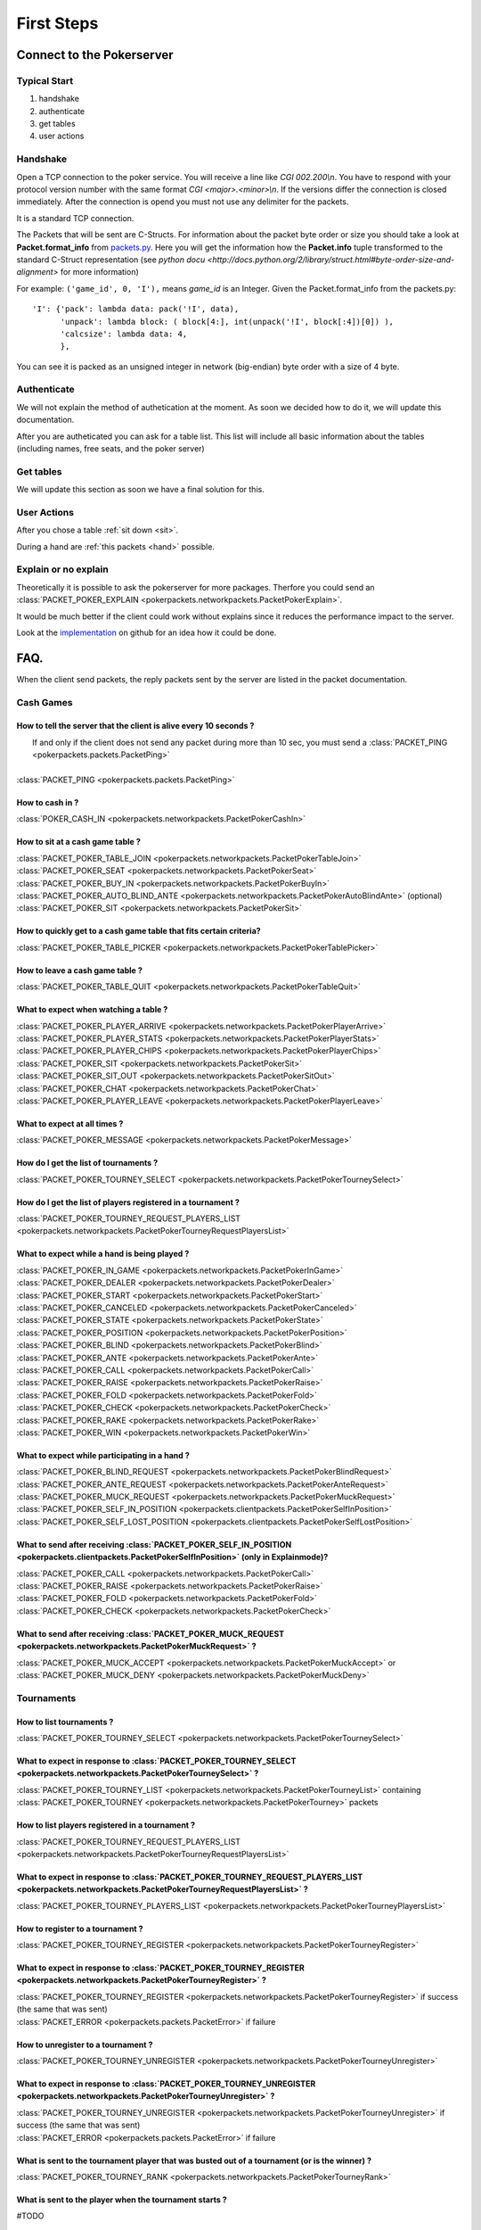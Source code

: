 ******************
   First Steps
******************

Connect to the Pokerserver
==========================

Typical Start
~~~~~~~~~~~~~

1. handshake
2. authenticate
3. get tables
4. user actions

Handshake
~~~~~~~~~

Open a TCP connection to the poker service. You will receive a line like `CGI 002.200\\n`. You have to respond with your protocol version number with the same format `CGI <major>.<minor>\\n`. If the versions differ the connection is closed immediately. After the connection is opend you must not use any delimiter for the packets.

It is a standard TCP connection.

The Packets that will be sent are C-Structs. For information about the packet byte order or size you should take a look at **Packet.format_info** from `packets.py <https://github.com/pokermania/poker-network/blob/master/poker-packets/pokerpackets/packets.py#L412>`_. Here you will get the information how the **Packet.info** tuple transformed to the standard C-Struct representation (see `python docu <http://docs.python.org/2/library/struct.html#byte-order-size-and-alignment>` for more information)

For example: ``('game_id', 0, 'I'),`` means *game_id* is an Integer. Given the Packet.format_info from the packets.py:
::
    'I': {'pack': lambda data: pack('!I', data),
          'unpack': lambda block: ( block[4:], int(unpack('!I', block[:4])[0]) ),
          'calcsize': lambda data: 4,
          },

You can see it is packed as an unsigned integer in network (big-endian) byte order with a size of 4 byte.

Authenticate
~~~~~~~~~~~~

We will not explain the method of authetication at the moment. As soon we decided how to do it, we will update this documentation.

After you are autheticated you can ask for a table list. This list will include all basic information about the tables (including names, free seats, and the poker server)

Get tables
~~~~~~~~~~

We will update this section as soon we have a final solution for this.

User Actions
~~~~~~~~~~~~

After you chose a table :ref:`sit down <sit>`.

During a hand are :ref:`this packets <hand>` possible.

Explain or no explain
~~~~~~~~~~~~~~~~~~~~~

Theoretically it is possible to ask the pokerserver for more packages. Therfore you could send an :class:`PACKET_POKER_EXPLAIN <pokerpackets.networkpackets.PacketPokerExplain>`. 

It would be much better if the client could work without explains since it reduces the performance impact to the server.

Look at the `implementation <https://github.com/pokermania/poker-network/blob/master/poker-network/pokernetwork/pokerexplain.py#L270>`_ on github for an idea how it could be done.

FAQ.
====

When the client send packets, the reply packets sent by the
server are listed in the packet documentation.

Cash Games
~~~~~~~~~~

How to tell the server that the client is alive every 10 seconds ?
------------------------------------------------------------------

|   If and only if the client does not send any packet during
   more than 10 sec, you must send a :class:`PACKET_PING <pokerpackets.packets.PacketPing>`
|
| :class:`PACKET_PING <pokerpackets.packets.PacketPing>`

How to cash in ?
----------------

:class:`POKER_CASH_IN <pokerpackets.networkpackets.PacketPokerCashIn>`


.. _sit:

How to sit at a cash game table ?
---------------------------------

| :class:`PACKET_POKER_TABLE_JOIN <pokerpackets.networkpackets.PacketPokerTableJoin>`
| :class:`PACKET_POKER_SEAT <pokerpackets.networkpackets.PacketPokerSeat>`
| :class:`PACKET_POKER_BUY_IN <pokerpackets.networkpackets.PacketPokerBuyIn>`
| :class:`PACKET_POKER_AUTO_BLIND_ANTE <pokerpackets.networkpackets.PacketPokerAutoBlindAnte>` (optional)
| :class:`PACKET_POKER_SIT <pokerpackets.networkpackets.PacketPokerSit>`

How to quickly get to a cash game table that fits certain criteria?
-------------------------------------------------------------------

| :class:`PACKET_POKER_TABLE_PICKER <pokerpackets.networkpackets.PacketPokerTablePicker>`

How to leave a cash game table ?
--------------------------------

| :class:`PACKET_POKER_TABLE_QUIT <pokerpackets.networkpackets.PacketPokerTableQuit>`

What to expect when watching a table ? 
--------------------------------------

| :class:`PACKET_POKER_PLAYER_ARRIVE <pokerpackets.networkpackets.PacketPokerPlayerArrive>`
| :class:`PACKET_POKER_PLAYER_STATS <pokerpackets.networkpackets.PacketPokerPlayerStats>`
| :class:`PACKET_POKER_PLAYER_CHIPS <pokerpackets.networkpackets.PacketPokerPlayerChips>`
| :class:`PACKET_POKER_SIT <pokerpackets.networkpackets.PacketPokerSit>`
| :class:`PACKET_POKER_SIT_OUT <pokerpackets.networkpackets.PacketPokerSitOut>`
| :class:`PACKET_POKER_CHAT <pokerpackets.networkpackets.PacketPokerChat>`
| :class:`PACKET_POKER_PLAYER_LEAVE <pokerpackets.networkpackets.PacketPokerPlayerLeave>`

What to expect at all times ?
-----------------------------

| :class:`PACKET_POKER_MESSAGE <pokerpackets.networkpackets.PacketPokerMessage>`

How do I get the list of tournaments ?
--------------------------------------

| :class:`PACKET_POKER_TOURNEY_SELECT <pokerpackets.networkpackets.PacketPokerTourneySelect>`

How do I get the list of players registered in a tournament ?
-------------------------------------------------------------

| :class:`PACKET_POKER_TOURNEY_REQUEST_PLAYERS_LIST <pokerpackets.networkpackets.PacketPokerTourneyRequestPlayersList>`


.. _hand:

What to expect while a hand is being played ?
---------------------------------------------

| :class:`PACKET_POKER_IN_GAME <pokerpackets.networkpackets.PacketPokerInGame>`
| :class:`PACKET_POKER_DEALER <pokerpackets.networkpackets.PacketPokerDealer>`
| :class:`PACKET_POKER_START <pokerpackets.networkpackets.PacketPokerStart>`
| :class:`PACKET_POKER_CANCELED <pokerpackets.networkpackets.PacketPokerCanceled>`
| :class:`PACKET_POKER_STATE <pokerpackets.networkpackets.PacketPokerState>`
| :class:`PACKET_POKER_POSITION <pokerpackets.networkpackets.PacketPokerPosition>`
| :class:`PACKET_POKER_BLIND <pokerpackets.networkpackets.PacketPokerBlind>`
| :class:`PACKET_POKER_ANTE <pokerpackets.networkpackets.PacketPokerAnte>`
| :class:`PACKET_POKER_CALL <pokerpackets.networkpackets.PacketPokerCall>`
| :class:`PACKET_POKER_RAISE <pokerpackets.networkpackets.PacketPokerRaise>`
| :class:`PACKET_POKER_FOLD <pokerpackets.networkpackets.PacketPokerFold>`
| :class:`PACKET_POKER_CHECK <pokerpackets.networkpackets.PacketPokerCheck>`
| :class:`PACKET_POKER_RAKE <pokerpackets.networkpackets.PacketPokerRake>`
| :class:`PACKET_POKER_WIN <pokerpackets.networkpackets.PacketPokerWin>`

What to expect while participating in a hand ?
----------------------------------------------

| :class:`PACKET_POKER_BLIND_REQUEST <pokerpackets.networkpackets.PacketPokerBlindRequest>`
| :class:`PACKET_POKER_ANTE_REQUEST <pokerpackets.networkpackets.PacketPokerAnteRequest>`
| :class:`PACKET_POKER_MUCK_REQUEST <pokerpackets.networkpackets.PacketPokerMuckRequest>`
| :class:`PACKET_POKER_SELF_IN_POSITION <pokerpackets.clientpackets.PacketPokerSelfInPosition>`
| :class:`PACKET_POKER_SELF_LOST_POSITION <pokerpackets.clientpackets.PacketPokerSelfLostPosition>`



What to send after receiving :class:`PACKET_POKER_SELF_IN_POSITION <pokerpackets.clientpackets.PacketPokerSelfInPosition>` (only in Explainmode)?
-----------------------------------------------------------------------------------

| :class:`PACKET_POKER_CALL <pokerpackets.networkpackets.PacketPokerCall>`
| :class:`PACKET_POKER_RAISE <pokerpackets.networkpackets.PacketPokerRaise>`
| :class:`PACKET_POKER_FOLD <pokerpackets.networkpackets.PacketPokerFold>`
| :class:`PACKET_POKER_CHECK <pokerpackets.networkpackets.PacketPokerCheck>`

What to send after receiving :class:`PACKET_POKER_MUCK_REQUEST <pokerpackets.networkpackets.PacketPokerMuckRequest>` ?
--------------------------------------------------------

| :class:`PACKET_POKER_MUCK_ACCEPT <pokerpackets.networkpackets.PacketPokerMuckAccept>` or
| :class:`PACKET_POKER_MUCK_DENY <pokerpackets.networkpackets.PacketPokerMuckDeny>`

Tournaments
~~~~~~~~~~~

How to list tournaments ?
-------------------------

| :class:`PACKET_POKER_TOURNEY_SELECT <pokerpackets.networkpackets.PacketPokerTourneySelect>`

What to expect in response to :class:`PACKET_POKER_TOURNEY_SELECT <pokerpackets.networkpackets.PacketPokerTourneySelect>` ? 
-----------------------------------------------------------

| :class:`PACKET_POKER_TOURNEY_LIST <pokerpackets.networkpackets.PacketPokerTourneyList>` containing
  :class:`PACKET_POKER_TOURNEY <pokerpackets.networkpackets.PacketPokerTourney>` packets

How to list players registered in a tournament ? 
------------------------------------------------

| :class:`PACKET_POKER_TOURNEY_REQUEST_PLAYERS_LIST <pokerpackets.networkpackets.PacketPokerTourneyRequestPlayersList>`

What to expect in response to :class:`PACKET_POKER_TOURNEY_REQUEST_PLAYERS_LIST <pokerpackets.networkpackets.PacketPokerTourneyRequestPlayersList>` ? 
-------------------------------------------------------------------------

| :class:`PACKET_POKER_TOURNEY_PLAYERS_LIST <pokerpackets.networkpackets.PacketPokerTourneyPlayersList>`
  
How to register to a tournament ?
---------------------------------

| :class:`PACKET_POKER_TOURNEY_REGISTER <pokerpackets.networkpackets.PacketPokerTourneyRegister>`

What to expect in response to :class:`PACKET_POKER_TOURNEY_REGISTER <pokerpackets.networkpackets.PacketPokerTourneyRegister>` ? 
-------------------------------------------------------------

| :class:`PACKET_POKER_TOURNEY_REGISTER <pokerpackets.networkpackets.PacketPokerTourneyRegister>` if success (the same that was sent)
| :class:`PACKET_ERROR <pokerpackets.packets.PacketError>` if failure

How to unregister to a tournament ?
-----------------------------------

| :class:`PACKET_POKER_TOURNEY_UNREGISTER <pokerpackets.networkpackets.PacketPokerTourneyUnregister>`

What to expect in response to :class:`PACKET_POKER_TOURNEY_UNREGISTER <pokerpackets.networkpackets.PacketPokerTourneyUnregister>` ? 
---------------------------------------------------------------

| :class:`PACKET_POKER_TOURNEY_UNREGISTER <pokerpackets.networkpackets.PacketPokerTourneyUnregister>` if success (the same that was sent)
| :class:`PACKET_ERROR <pokerpackets.packets.PacketError>` if failure

What is sent to the tournament player that was busted out of a tournament (or is the winner) ? 
----------------------------------------------------------------

| :class:`PACKET_POKER_TOURNEY_RANK <pokerpackets.networkpackets.PacketPokerTourneyRank>`

What is sent to the player when the tournament starts ? 
-------------------------------------------------------

#TODO

What should the client expect when moved to another table during a tournament ?
-------------------------------------------------------------------------------

| :class:`PACKET_POKER_TABLE_MOVE <pokerpackets.networkpackets.PacketPokerTableMove>` (or :class:`PACKET_POKER_PLAYER_LEAVE <pokerpackets.networkpackets.PacketPokerPlayerLeave>` if explain mode)
(and :class:`PACKET_POKER_SEATS <pokerpackets.networkpackets.PacketPokerSeats>` if explain mode)

How to instruct the server to wait for the client before dealing the next hand ? 
--------------------------------------------------------------------------------

| :class:`PACKET_POKER_PROCESSING_HAND <pokerpackets.networkpackets.PacketPokerProcessingHand>`

How to tell the server that the client has finished displaying the current hand and can deal the next one ?
-----------------------------------------------------------------------------------------------------------

| :class:`PACKET_POKER_READY_TO_PLAY <pokerpackets.networkpackets.PacketPokerReadyToPlay>`
 
What should the client expect when a tournament break begins/ends?
-------------------------------------------------------------------

| :class:`POKER_TABLE_TOURNEY_BREAK_BEGIN <pokerpackets.networkpackets.PacketPokerTableTourneyBreakBegin>`
| :class:`POKER_TABLE_TOURNEY_BREAK_DONE <pokerpackets.networkpackets.PacketPokerTableTourneyBreakDone>`